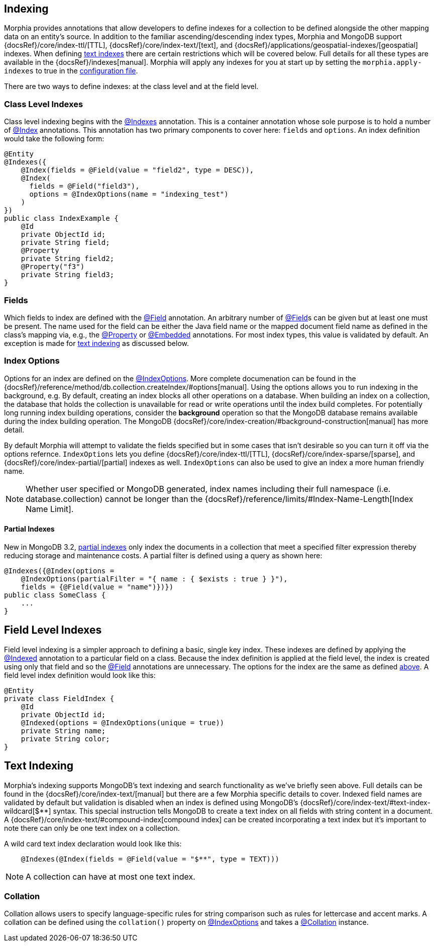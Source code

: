 == Indexing

Morphia provides annotations that allow developers to define indexes for a collection to be defined alongside the other mapping data on an entity's source.
In addition to the familiar ascending/descending index types, Morphia and MongoDB support
{docsRef}/core/index-ttl/[TTL], {docsRef}/core/index-text/[text], and {docsRef}/applications/geospatial-indexes/[geospatial]
indexes.
When defining <<_text_indexing, text indexes>> there are certain restrictions which will be covered below.
Full details for all these types are available in the {docsRef}/indexes[manual].  Morphia will apply any indexes for you at start up by
setting the `morphia.apply-indexes` to true in the xref:configuration.adoc[configuration file].

There are two ways to define indexes: at the class level and at the field level.

=== Class Level Indexes

Class level indexing begins with the link:javadoc/dev/morphia/annotations/Indexes.html[@Indexes] annotation.
This is a container annotation whose sole purpose is to hold a number of link:javadoc/dev/morphia/annotations/Index.html[@Index] annotations.
This annotation has two primary components to cover here:  `fields` and `options`.
An index definition would take the following form:

[source,java]
----
@Entity
@Indexes({
    @Index(fields = @Field(value = "field2", type = DESC)),
    @Index(
      fields = @Field("field3"),
      options = @IndexOptions(name = "indexing_test")
    )
})
public class IndexExample {
    @Id
    private ObjectId id;
    private String field;
    @Property
    private String field2;
    @Property("f3")
    private String field3;
}
----

=== Fields

Which fields to index are defined with the link:javadoc/dev/morphia/annotations/Field.html[@Field] annotation.
An arbitrary number of link:javadoc/dev/morphia/annotations/Field.html[@Field]s can be given but at least one must be present.
The name used for the field can be either the Java field name or the mapped document field name as defined in the class's mapping via, e.g., the
link:javadoc/dev/morphia/annotations/Property.html[@Property] or link:javadoc/dev/morphia/annotations/Embedded.html[@Embedded]
annotations.
For most index types, this value is validated by default.
An exception is made for <<_text_indexing,text indexing>> as discussed below.

=== Index Options

Options for an index are defined on the link:javadoc/dev/morphia/annotations/IndexOptions.html[@IndexOptions].
More complete documenation can be found in the {docsRef}/reference/method/db.collection.createIndex/#options[manual].
Using the options allows you to run indexing in the background, e.g. By default, creating an index blocks all other operations on a database.
When building an index on a collection, the database that holds the collection is unavailable for read or write operations until the index build completes.
For potentially long running index building operations, consider the **background** operation so that the MongoDB database remains available during the index building operation.
The MongoDB {docsRef}/core/index-creation/#background-construction[manual] has more detail.

By default Morphia will attempt to validate the fields specified but in some cases that isn't desirable so you can turn it off via the options refernce.  `IndexOptions` lets you define {docsRef}/core/index-ttl/[TTL], {docsRef}/core/index-sparse/[sparse], and {docsRef}/core/index-partial/[partial] indexes as well.  `IndexOptions` can also be used to give an index a more human friendly name.

[NOTE]
====
Whether user specified or MongoDB generated, index names including their full namespace (i.e. database.collection) cannot be longer than the {docsRef}/reference/limits/#Index-Name-Length[Index Name Limit].
====

==== Partial Indexes

New in MongoDB 3.2, https://docs.mongodb.com/v3.2/core/index-partial/[partial indexes] only index the documents in a collection that meet a specified filter expression thereby reducing storage and maintenance costs.
A partial filter is defined using a query as shown here:

[source,java]
----
@Indexes({@Index(options =
    @IndexOptions(partialFilter = "{ name : { $exists : true } }"),
    fields = {@Field(value = "name")})})
public class SomeClass {
    ...
}
----

== Field Level Indexes

Field level indexing is a simpler approach to defining a basic, single key index.
These indexes are defined by applying the
link:javadoc/dev/morphia/annotations/Indexed.html[@Indexed] annotation to a particular field on a class.
Because the index definition is applied at the field level, the index is created using only that field and so the link:javadoc/dev/morphia/annotations/Field.html[@Field]
annotations are unnecessary.
The options for the index are the same as defined <<_index_options, above>>.
A field level index definition would look like this:

[source,java]
----
@Entity
private class FieldIndex {
    @Id
    private ObjectId id;
    @Indexed(options = @IndexOptions(unique = true))
    private String name;
    private String color;
}
----

== [#text-indexing]#Text Indexing#

Morphia's indexing supports MongoDB's text indexing and search functionality as we've briefly seen above.
Full details can be found in the {docsRef}/core/index-text/[manual] but there are a few Morphia specific details to cover.
Indexed field names are validated by default but validation is disabled when an index is defined using MongoDB's
{docsRef}/core/index-text/#text-index-wildcard[$**] syntax.
This special instruction tells MongoDB to create a text index on all fields with string content in a document.
A {docsRef}/core/index-text/#compound-index[compound index] can be created incorporating a text index but it's important to note there can only be one text index on a collection.

A wild card text index declaration would look like this:

[source,java]
----
    @Indexes(@Index(fields = @Field(value = "$**", type = TEXT)))
----

[NOTE]
====
A collection can have at most one text index.
====

=== Collation

Collation allows users to specify language-specific rules for string comparison such as rules for lettercase and accent marks.
A collation can be defined using the `collation()` property on link:javadoc/dev/morphia/annotations/IndexOptions.html[@IndexOptions]
and takes a link:javadoc/dev/morphia/annotations/Collation.html[@Collation] instance.

